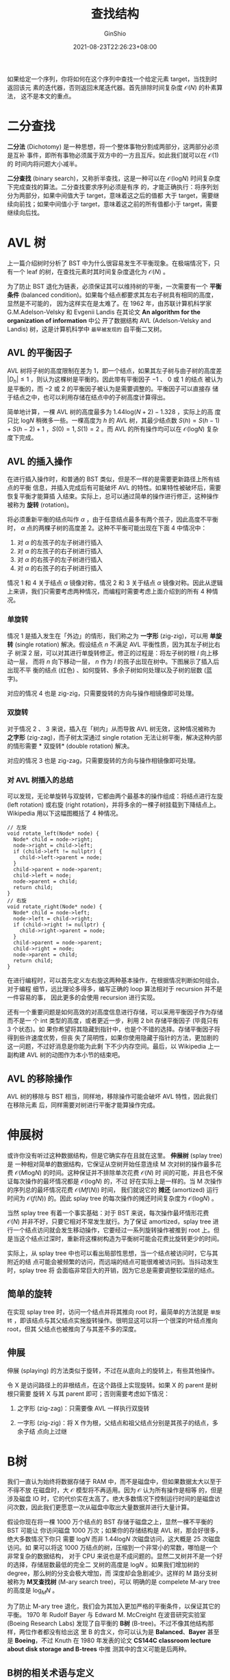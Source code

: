 #+hugo_categories: Algorithm⁄DataStructure
#+hugo_tags: Note BinaryTree
#+hugo_draft: false
#+hugo_locale: zh
#+hugo_lastmod: 2022-04-07T18:16:27+08:00
#+hugo_auto_set_lastmod: nil
#+hugo_front_matter_key_replace: author>authors
#+hugo_custom_front_matter: :series ["数据结构与算法分析"] :series_weight 4
#+title: 查找结构
#+author: GinShio
#+date: 2021-08-23T22:26:23+08:00
#+email: ginshio78@gmail.com
#+description: GinShio | 数据结构与算法分析第四章后半部分、高级数据结构笔记
#+keywords: DataStructure Note BinaryTree
#+export_file_name: data_strucures_and_algorithm_analysis_004_searching_structure.zh-cn.txt


如果给定一个序列，你将如何在这个序列中查找一个给定元素 target，当找到时返回该元
素的迭代器，否则返回末尾迭代器。首先排除时间复杂度 $\mathcal{O}(N)$ 的朴素算法，
这不是本文的重点。



* 二分查找
*二分法* (Dichotomy) 是一种思想，将一个整体事物分割成两部分，这两部分必须是互补
事件，即所有事物必须属于双方中的一方且互斥。如此我们就可以在 $\mathcal{O}(1)$ 的
时间内将问题大小减半。

*二分查找* (binary search)，又称折半查找，这是一种可以在
$\mathcal{O}(\log_{}{N})$ 时间复杂度下完成查找的算法。二分查找要求序列必须是有序
的，才能正确执行：将序列划分为两部分，如果中间值大于 target，意味着这之后的值都
大于 target，需要继续向前找；如果中间值小于 target，意味着这之前的所有值都小于
target，需要继续向后找。




* AVL 树
上一篇介绍树时分析了 BST 中为什么很容易发生不平衡现象。在极端情况下，只有一个
leaf 的树，在查找元素时其时间复杂度退化为 $\mathcal{O}(N)$ 。

为了防止 BST 退化为链表，必须保证其可以维持树的平衡，一次需要有一个 *平衡条件*
(balanced condition)。如果每个结点都要求其左右子树具有相同的高度，显然是不可能的，
因为这样实在是太难了。在 1962 年，由苏联计算机科学家 G.M.Adelson-Velsky 和
Evgenii Landis 在其论文 *An algorithm for the organization of information* 中公
开了数据结构 AVL (Adelson-Velsky and Landis) 树，这是计算机科学中 ~最早被发现的~
自平衡二叉树。

** AVL 的平衡因子
AVL 树将子树的高度限制在差为 1，即一个结点，如果其左子树与由子树的高度差
$|D_{h}| \leq 1$ ，则认为这棵树是平衡的。因此带有平衡因子 $-1$ 、 $0$ 或 $1$ 的结点
被认为是平衡的，而 $-2$ 或 $2$ 的平衡因子被认为是需要调整的。平衡因子可以直接存
储于结点之中，也可以利用存储在结点中的子树高度计算得出。

#+attr_html: :width 64%
[[https://upload.wikimedia.org/wikipedia/commons/a/ad/AVL-tree-wBalance_K.svg]]

简单地计算，一棵 AVL 树的高度最多为 $1.44 \log_{}{(N + 2)} - 1.328$ ，实际上的高
度只比 $\log_{}{N}$ 稍微多一些。一棵高度为 $h$ 的 AVL 树，其最少结点数 $S(h) =
S(h - 1) + S(h - 2) + 1$ ，$S(0)=1, S(1) = 2$ 。而 AVL 的所有操作均可以在
$\mathcal{O}(\log_{}{N})$ 复杂度下完成。


** AVL 的插入操作
在进行插入操作时，和普通的 BST 类似，但是不一样的是需要更新路径上所有结点的平衡
信息，并插入完成后有可能破坏 AVL 的特性。如果特性被破坏后，需要恢复平衡才能算插
入结束。实际上，总可以通过简单的操作进行修正，这种操作被称为 *旋转* (rotation)。

将必须重新平衡的结点叫作 $\alpha$ ，由于任意结点最多有两个孩子，因此高度不平衡时，
$\alpha$ 点的两棵子树的高度差 2。这种不平衡可能出现在下面 4 中情况中：
  1. 对 $\alpha$ 的左孩子的左子树进行插入
  2. 对 $\alpha$ 的左孩子的右子树进行插入
  3. 对 $\alpha$ 的右孩子的左子树进行插入
  4. 对 $\alpha$ 的右孩子的右子树进行插入

情况 1 和 4 关于结点 $\alpha$ 镜像对称，情况 2 和 3 关于结点 $\alpha$ 镜像对称。因此从逻辑
上来讲，我们只需要考虑两种情况，而编程时需要考虑上面介绍到的所有 4 种情况。

*** 单旋转
情况 1 是插入发生在「外边」的情形，我们称之为 *一字形* (zig-zig)，可以用 *单旋
转* (single rotation) 解决。假设结点 $n$ 不满足 AVL 平衡性质，因为其左子树比右子
树深 2 层，可以对其进行单旋转修正。修正的过程是：将左子树的根 $l$ 向上移动一层，
而将 $n$ 向下移动一层， $n$ 作为 $l$ 的孩子出现在树中。下图展示了插入后出现不平
衡的结点 (红色) 、如何旋转、多余子树如何处理以及子树的层数 (蓝字)。

#+attr_html: :width 64%
[[file:../../_build/tikzgen/algo-zigzig-rotation-example-of-avl-tree.svg]]

对应的情况 4 也是 zig-zig，只需要旋转的方向与操作相镜像即可处理。

*** 双旋转
对于情况 2 、 3 来说，插入在「树内」从而导致 AVL 树无效，这种情况被称为 *之字形*
(zig-zag)，而子树太深通过 single rotation 无法让树平衡，解决这种内部的情形需要 *
双旋转* (double rotation) 解决。

#+attr_html: :width 64%
[[file:../../_build/tikzgen/algo-zigzag-rotation-example-of-avl-tree.svg]]

对应的情况 3 也是 zig-zag，只需要旋转的方向与操作相镜像即可处理。

*** 对 AVL 树插入的总结
可以发现，无论单旋转与双旋转，它都由两个最基本的操作组成：将结点进行左旋 (left
rotation) 或右旋 (right rotation)，并将多余的一棵子树挂载到下降结点上。Wikipedia
用以下这幅图概括了 4 种情况。

[[https://upload.wikimedia.org/wikipedia/commons/c/c7/Tree_Rebalancing.png]]

#+begin_src c++
// 左旋
void rotate_left(Node* node) {
  Node* child = node->right;
  node->right = child->left;
  if (child->left != nullptr) {
    child->left->parent = node;
  }
  child->parent = node->parent;
  child->left = node;
  node->parent = child;
  return child;
}
// 右旋
void rotate_right(Node* node) {
  Node* child = node->left;
  node->left = child->right;
  if (child->right != nullptr) {
    child->right->parent = node;
  }
  child->parent = node->parent;
  child->right = node;
  node->parent = child;
  return child;
}
#+end_src

在进行编程时，可以首先定义左右旋这两种基本操作，在根据情况判断如何组合。对于编程
细节，远比理论多得多，编写正确的 loop 算法相对于 recursion 并不是一件容易的事，
因此更多的会使用 recursion 进行实现。

还有一个重要问题是如何高效的对高度信息进行存储，可以采用平衡因子作为存储而不是一
个 int 类型的高度，或者更近一步，利用 2 bit 存储平衡因子 (毕竟只有 3 个状态)。如
果你希望将其隐藏到指针中，也是个不错的选择。存储平衡因子将得到些许速度优势，但丧
失了简明性，如果你使用隐藏于指针的方法，更加剧的这一问题，不过好消息是你能为此剩
下不少内存空间。最后，以 Wikipedia 上一副构建 AVL 树的动图作为本小节的结束吧。

#+attr_html: :width 50%
[[https://upload.wikimedia.org/wikipedia/commons/f/fd/AVL_Tree_Example.gif]]


** AVL 的移除操作
AVL 树的移除与 BST 相当，同样地，移除操作可能会破坏 AVL 特性，因此我们在移除元素
后，同样需要对树进行平衡才能算操作完成。



* 伸展树
或许你没有听过这种数据结构，但是它确实存在且就在这里。 *伸展树* (splay tree) 是
一种相对简单的数据结构，它保证从空树开始任意连续 M 次对树的操作最多花费
$\mathcal{O}(M \log_{}{N})$ 的时间。这种保证并不排除单次花费 $\mathcal{O}(N)$ 时
间的可能，并且也不保证每次操作的最坏情况都是 $\mathcal{O}(\log_{}{N})$ 的，不过
好在实际上是一样的。当 M 次操作的序列总的最坏情况花费 $\mathcal{O}(Mf(N))$ 时间，
我们就说它的 *摊还* (amortized) 运行时间为 $\mathcal{O}(f(N))$ 的。因此 splay
tree 的每次操作的摊还时间复杂度为 $\mathcal{O}(\log_{}{N})$ 。

当然 splay tree 有着一个事实基础：对于 BST 来说，每次操作最坏情形花费
$\mathcal{O}(N)$ 并非不好，只要它相对不常发生就行。为了保证 amortized，splay
tree 进行一个结点访问就会发生移动操作，它要经过一系列旋转操作被推到 root 上。但
是当这个结点过深时，重新将这棵树构造为平衡树可能会花费比旋转更少的时间。

实际上，从 splay tree 中也可以看出局部性思想，当一个结点被访问时，它与其附近的结
点可能会被频繁的访问，而远端的结点可能很难被访问到。当抖动发生时，splay tree 将
会面临非常巨大的开销，因为它总是需要调整较深层的结点。

** 简单的旋转
在实现 splay tree 时，访问一个结点并将其推向 root 时，最简单的方法就是 ~单旋转~
，即该结点与其父结点实施旋转操作。很明显这可以将一个很深的叶结点推向 root，但其
父结点也被推向了与其差不多的深度。


** 伸展
伸展 (splaying) 的方法类似于旋转，不过在从底向上的旋转上，有些其他操作。

令 X 是访问路径上的非根结点，在这个路径上实现旋转。如果 X 的 parent 是树根只需要
旋转 X 与其 parent 即可；否则需要考虑如下情况：
  1. 之字形 (zig-zag)：只需要像 AVL 一样执行双旋转
  2. 一字形 (zig-zig)：将 X 作为根，父结点和祖父结点分别是其孩子的结点，多余子结
     点向上过继

     #+attr_html: :width 72%
[[file:../../_build/tikzgen/algo-splaying-op-for-splay-tree.svg]]



* B树
我们一直认为始终将数据存储于 RAM 中，而不是磁盘中，但如果数据太大以至于不得不放
在磁盘时，大 $\mathcal{O}$ 模型将不再适用。因为 $\mathcal{O}$ 认为所有操作是相等
的，但是涉及磁盘 IO 时，它的代价实在太高了。绝大多数情况下控制运行时间的是磁盘访
问次数，因此我们更愿意一次从磁盘中取出大量数据并进行大量计算。

假设你现在将一棵 1000 万个结点的 BST 存储于磁盘之上，显然一棵不平衡的 BST 可能让
你访问磁盘 1000 万次；如果你的存储结构是 AVL 树，那会好很多，绝大多数情况下你只
需要 $\log_{}{N}$ 而非 $1.44 \log_{}{N}$ 次磁盘访问，这大概是 25 次磁盘访问。如
果可以将这 1000 万结点的树，压缩到一个非常小的常数，哪怕是一个非常复杂的数据结构，
对于 CPU 来说也是不成问题的。显然二叉树并不是一个好的选择，存储层数最低的完全二
叉树的高度是 $\log_{}{N}$ 。如果我们增加树的 degree，那么树的分支会极大增加，而
深度却会急剧减少。这样的 M 路分支树被称为 *M叉查找树* (M-ary search tree)，可以
明确的是 compelete M-ary tree 的高度是 $\log_{M}{N}$ 。

为了防止 M-ary tree 退化，我们会为其加入更加严格的平衡条件，以保证其它的平衡。
1970 年 Rudolf Bayer 与 Edward M. McCreight 在波音研究实验室 (Boeing Research
Labs) 发现了自平衡的 *B树* (B-tree)。不过不像其他结构那样，两位作者都没有给出这
里 B 的含义，你可以认为是 *Balanced*​、​*Bayer* 甚至是 *Boeing*​，不过 Knuth 在
1980 年发表的论文 *CS144C classroom lecture about disk storage and B-trees* 中推
测其中的含义可能是后两种。

** B树的相关术语与定义
实际上对于 B 树的相关定义与术语并不统一，阶 (order) 被 Knuth 定义为最大数量的子
节点 (即最大数量的键加一)。Bayer 认为叶子层是最下面一层的键，而 Knuth 认为叶子层
是最下面一层键之下的一层。而在实现上，叶子可能保留了完整的数据记录，也可能只保留
了指向完整数据记录的指针。

根据 Knuth 的定义，一个 m 阶 B 树具有以下属性：
  1. 每个结点最多有 m 个子结点
  2. 除根外的所有内部结点最少有 $\lceil\frac{m}{2}\rceil$ 个子结点
  3. 如果根结点不是叶结点，那么它至少有两个子结点
  4. 有 k 个子结点的非叶子结点拥有 $k - 1$ 个键
  5. 所有的叶子结点都在同一层

#+attr_html: :width 90%
[[file:../../_build/tikzgen/algo-example-of-b-tree.svg]]

我们定义一个结点最少拥有的子结点数 $L = \lceil\frac{m}{2}\rceil$ ，而最多拥有的子结点数 $U
= m$ ；而包含的元素的个数最少 $\lfloor\frac{m}{2}\rfloor$ 个，最多 $m - 1$ 个。

 - 根结点 :: 拥有子结点数量的上限与内部结点相同，但没有下限。当树的元素数量小于
   $L - 1$ 时，根结点是唯一结点且没有任何子结点
 - 叶子结点 :: 没有子结点或指向子结点的指针，当然能存储的最大元素数依然是 $m-1$
 - 内部结点 :: 除叶结点与根结点外的所有结点，它们通常被表示为一组有序的元素和指向
   子结点的指针。每一个内部结点含有的子结点范围为 $[L, U]$ ，含有元素的数量在
   $[L - 1, U - 1]$ ，而 $U = 2L$ 或 $U = 2L - 1$ ，因此所有内部结点至少是半满的

一个深度为 $n+1$ 的B树可以容纳的元素数量大约是深度为 n 的B树的 U 倍，但是搜索、
插入和删除操作的开销也会增加，当然开销的增加速度是极为缓慢的。B树在每一个节点中
都存储值，所有的节点有着相同的结构。然而，因为叶子节点没有子节点，所以可以通过使
用专门的结构来提高B树的性能。


** B树的插入操作
对于所有平衡树来说，其都是建立在 BST 的基础之上，因此插入一个元素时都需要从根结
点开始，找到新元素应该被添加的位置。当找到要插入的结点时，将会有以下情况：
  1. 如果结点拥有元素数量小于最大值，那么有空间容纳新元素，将元素插入到这一结点，
     并保持结点中的元素有序
     #+attr_html: :width 72%
     [[file:../../_build/tikzgen/algo-insert-example1-of-b-tree.svg]]
  2. 否则这个结点已满，将它平均分裂成两个结点：
     1. 从该结点的原有元素和新元素中选择出中位数
     2. 小于这一中位数的元素放入左边结点，大于的元素放入右边结点
     3. 中位数元素将会被插入到父结点中，插入过程以同样的方法递归向上进行，直到元
        素被插入到树中。如果最终插入根结点但其已满，选出中位数作为新的根，将根结
        点分裂为两个结点作为新根的子结点
     #+attr_html: :width 72%
     [[file:../../_build/tikzgen/algo-insert-example1-of-b-tree.svg]]


** B树的移除操作
由于 B 树也是一种 BST，因此移除非叶结点时，也先将其交换到叶结点之后再进行移除操
作。因此重点是将移除叶结点，然后调整树的约束条件使其满足。

 - 移除B树叶子结点中的元素，发生下溢出不满足B树约束时，进行再平衡
 - 移除B树内部结点中的元素 :: 由于内部结点的元素是左右两个子树的中间值，因此需要
   合并这两个子树，但可以肯定的是，左子树的所有元素依然小于右子树中的所有元素。
     1. 选择一个新的中间值 (左子树的最大值或右子树的最小值)，将其替换掉被移除的
        元素，需要注意的是贡献新中间值的结点为叶子结点
     2. 判断贡献中间值的叶结点是否满足约束，如果不满足则从该叶子开始再平衡

可以发现，所有需要再平衡的结点都是从叶结点开始的，并向根结点进行，直到树重新平衡
  - 如果缺少元素结点的右兄弟存在且拥有多余的元素，那么进行左旋
    1. 将中间值复制到左子结点的最后
    2. 将中间值替换为右子结点的最小元素，并从右子结点中移除该元素
    3. 树已再次平衡，结束操作
  - 否则，如果缺少元素结点的左兄弟存在且拥有多余的元素，那么进行右旋
    1. 将中间值复制到右子结点的开始
    2. 将中间值替换为左子结点的最小元素，并从左子结点中移除该元素
    3. 树已再次平衡，结束操作
  - 否则，将其与一个直接兄弟结点以及中间值进行合并
    1. 将中间值、左子结点、右子结点都合并到一个结点上 (假设为左子结点)，并将中间
       值和右子结点从父结点中移除
    2. 判断当前父结点的情况
       1. 如果父结点是根且父结点中没有其他元素，则将合并之后的结点作为新的根
       2. 如果父结点不是根，且父结点满足约束，则树已再次平衡，结束操作
       3. 如果父结点不满足内部结点的要求，对父结点进行再平衡操作。如果有多余的子
          树，则将这棵子树旋转给不平衡结点即可

#+attr_html: :width 90%
[[file:../../_build/tikzgen/algo-remove-example-of-b-tree.svg]]


** B+树
B+树 (B Plus Tree) 是 B Tree 的一个变种。有人将 B-Tree 读作 ~B减树~ 是不正确的，
B-Tree 中的 ~-~ 是一个连字符。既然是变种，那就有差异：
  1. 内部结点不再存储数据，只对其键进行存储，用以查找叶结点，数据全部由叶子结点
     存储
  2. 叶结点之间采用指针相连，你可以顺序从叶结点的头部遍历到尾部，而不需要其他额
     外的操作

如何选取键作为父结点的元素可以快速查找子结点，最简单的方法就是选取左子结点的最大
值或右子结点的最小值，一般根据实现进行选择。

#+attr_html: :width 64%
[[file:../../_build/tikzgen/algo-example-of-bplus-tree.svg]]

对 B+ 树操作时，与 B 树几乎一致，但区别是 B+ 树需要从叶结点开始递归向上，且 B+
树需要修改父结点的分割值，而 B 树不用。



* 红黑树
红黑树 (red-black tree) 是一种自平衡二叉树，于 1972 年由 Rudolf Bayer 发明，发明
时被称为 *对称二叉 B 树*​，现代名称红黑树来自 Knuth 的博士生 Robert Sedgewick 于
1978 年发表的论文。红黑树的结构复杂，但操作有着良好的最坏情况运行时间：它可以在
$\mathcal{O}(\log_{}{N})$ 时间内完成查找、插入和删除操作。

红黑树是具有下列着色性质的 BST：
  1. 每个结点要么是黑色要么是红色
  2. 根是黑色的
  3. 如果一个结点是红色的，那么它的子结点必须是黑色的
  4. 从一个结点到一个 NULL 指针的每一条路径都必须包含相同数目的黑色结点

根据着色规则，red-black tree 高度最多是 $2\log_{}(N+1)$ ，因此查找保证是一种对数
的操作。当然还有一条约定，空结点 nullptr 我们假设其为黑色，这样我们可以在不违反
约定的情况下，方便操作。

#+attr_html: :with 72%
[[https://upload.wikimedia.org/wikipedia/commons/4/41/Red-black_tree_example_with_NIL.svg]]

通常困难在于将一个插入一个新结点后，如果将结点涂为黑色将违反性质 4，因为这会让路
径上的黑色结点数量加一，但其他路径上黑色结点数量不变。

因此在插入结点时，默认结点为红色，父结点为黑色时，直接插入。在以下的情况中不再讨
论这种情况。父结点是红色则会违反规则 3，在这种情况下必须修改树以满足所有性质。


** 红黑树的自底向上插入
如果新插入的结点 X 是红色的，它有父结点 P，兄弟结点 S，叔父结点 U，以及祖父结点
G。那么需要考虑几种情况：
  1. 如果 P、U 都是红色的，意味着 G 是黑色的，可以将 P、U 重绘为黑色将 G 重绘为
     红色，这样既不会违反规则 3 也不会违反规则 4。但是 G 之上的情况我们不知道，G
     也可能是根，因此需要对 G 进行递归地向上进行重绘操作
  2. 如果 P 与 U 只有一个是红色的，意味着 G 是黑色的，而插入的 X 虽然不违反规则
     4 但是违反了规则 3，迫使 X 或 P 变为黑色，而这样又会违反规则 4。为了让树再
     次符合要求，我们对其需要进行旋转操作并重绘结点颜色，其实这里的旋转操作与
     AVL 树中是一致的，只是将结点的平衡因子转换为了颜色信息。
     a. 当 X、P、G 形成 zig-zig 时，我们采用 single rotation
     b. 当 X、P、G 形成 zig-zag 时，我们采用 double rotation

#+begin_src c++
// 该函数仅处理父结点是红色的情况，黑色情况则直接插入即可
// 使用头结点方便处理，头结点的 parent 指向 root，root 的 parent 指向 head
void insert_help(Node* node, Node* head) {
  // 当结点不是树的根或父结点是红色时，进行循环
  while (node != head->parent && node->parent->tag == RED) {
    Node* uncle = get_uncle(node);
    Node* grandparent = get_grandparent(node);
    Node* parent = node->parent;
    // 如果叔父结点不为空且为红色，符合情况 1
    if (uncle != nullptr && uncle->tag == RED) {
      parent->tag = uncle->tag = BLACK;
      grandparent->tag = RED;
      node = grandparent;
      continue;
    }
    // 判断 zig-zig 或 zig-zag 类型，进行相应的旋转
    if (parent == grandparent->left) {
      if (node == parent->right) { // l-r 的 zig-zag
        node = parent;
        parent = rotate_left(parent);
      }
      rotate_right(grandparent); // l-l 的 zig-zig
    } else {
      if (node == node->parent->left) { // r-l 的 zig-zag
        node = parent;
        parent = rotate_right(parent);
      }
      ratate_left(grandparent); // r-r 的 zig-zig
    }
    grandparent->tag = RED;
    parent->tag = BLACK;
  }
  head->parent->tag = BLACK;
}
#+end_src


** 红黑树的自顶向下插入
自底向上的操作需要父指针或栈保存路径，而自顶向下时实际是对红黑树应用自顶向下保证
S 不会时红色的过程。

在向下的过程中，如果结点 N 有两个红色的孩子时，将孩子重绘为黑色，结点 N 重绘为红
色。结点 N 与其父结点 P 都为红色时，将违反红黑树的着色性质，此时对其进行 zig-zig
或 zig-zag 旋转即可。至于叔父结点 U 在自顶向下的过程中排除了红色的可能。

#+begin_src c++
// 自顶向下插入，value 是待插入的值
void insert(Node* node, Node* head, T& value, Node** pos = nullptr) {
  bool inserted = false;
  if (node == nullptr) { // 插入结点，默认为红色
    node = new Node(value);
    *pos = node;
    inserted = true;
  }
  if (node->left != nullptr && node->left->tag == RED &&
      node->right != nullptr && node->right->tag == RED) {
    node->left->tag = node->right->tag = BLACK;
    node->tag = RED;
  }
  head->parent->tag = BLACK;
  Node* gp = get_grandparent(node);
  Node* parent = node->parent;
  if (node->tag == RED && parent->tag == RED) {
    // 判断 zig-zig 或 zig-zag 类型，进行相应的旋转
    if (parent == gp->left) {
      if (node == parent->right) { // l-r 的 zig-zag
        parent = rotate_left(parent);
      }
      rotate_right(gp); // l-l 的 zig-zig
    } else {
      if (node == parent->left) { // r-l 的 zig-zag
        parent = rotate_right(parent);
      }
      ratate_left(gp); // r-r 的 zig-zig
    }
    gp->tag = RED;
    parent->tag = BLACK;
  }
  if (inserted) {
    return;
  }
  if (node->val < value) {
    insert(node->left, head, &node->left, value);
  } else {
    insert(node->right, head, &node->right, value);
  }
}
#+end_src


** 红黑树的自顶向下删除
删除结点时，所有情况都可以归结于删除一个叶结点，因为删除带有两个孩子的结点，都可
以与其左子树最大结点或右子树最小结点的值进行交换，这只改变了值没有改变颜色，并不
影响红黑树的性质。之后删除交换后的叶结点即可。对于红色叶结点，我们可以将其直接删
除，这不影响红黑树的结构，如果有孩子我们只需要用其孩子代替它即可。如此我们需要保
证在自顶向下过程中保证叶结点是红色的。

假设当前结点是 N，其兄弟结点 S、父结点 P、叔父结点 U 和祖父结点 G。开始时需要将
树根重涂为红色，沿树向下遍历，当到达一个结点时，确保 P 是红色、N 和 S 是黑色。在
此过程中会遇到一些情况：
  1. N 有两个黑色的孩子，此时
     a. S 也有两个黑色的孩子，那么重涂反转 N、S、P 的颜色，树结构不变
     b. S 有红色的孩子，根据红色的孩子进行 signal rotate 或 double rotate。如果
        两个孩子都是红色，任选一个进行旋转即可
  2. N 有红色的孩子，此时向下递归
     a. 新的 N 是红色，继续递归
     b. 新的 N 是黑色，对 S 和 P 进行旋转，S 成为 P 的父结点，重绘 P 与 S 的颜色，
        即可得到红色的父结点 P。对于 P 来说，回到情况 1



* AA 树
二叉B树 (Binary B-tree) 是一种简单但颇有竞争力的实现，被称为 BB 树，可以理解为带
有附加条件的红黑树：​*一个结点最多有一个红色的孩子*​。

#+attr_html: :width 64%
[[file:../../_build/tikzgen/algo-example-of-aa-tree.svg]]

当然还有一些法则：
  1. 只有右孩子可以是红色的，这样总可以使用内部结点的右子树的最小结点代替该结点
  2. 递归地编写过程
  3. 信息存储在整数中，而不是 bit 与每个结点一起存储。这个信息主要是结点的层次信
     息
     a. 若是 1，则该结点是叶结点
     b. 是父结点的层次，则该结点是红色的
     c. 比父结点的层次少 1，该结点是黑色的

简单地，我们就可以得到一颗 AA 树。并且左孩子必然比其父结点低一个层次，右孩子可能
比父结点低 0 或 1 个层次，但不会更多。
#+begin_src c++
struct AANode {
  Comparable element;
  AANode* left;
  AANode* right;
  int level;
  AANode() : left(nullptr), right(nullptr), level(1) {}
  AANode(const Comparable& e)
      : element(e), left(nullptr), right(nullptr), level(1) {}
};
#+end_src

** AA树的插入操作
水平链接 (horizontal link) 是一个结点与同层次上的孩子所建立的链接，这种水平链接
都是右链接，并且不含有两个连续的水平链接。

#+attr_html: :width 72%
[[file:../../_build/tikzgen/algo-horizontal-link-for-aa-tree.svg]]

不过这有一些情况需要注意，插入新结点时，可能导致左水平链 (插入 2) 或连续两个右水
平链 (插入 45)。通过右旋可以消除掉左水平链，而左旋则可以消除多余的右水平链，这两
个过程分别称为 skew 和 split。

由于新建了一个左水平结点或连续右水平结点，会引起结点 N 的原始父结点 P 的一些问题，
这些问题可以通过上滤 ~skew/split~ 的方法解决。

#+begin_src c++
void skew(AANode* node) {
  if (node->left->level == node->level) {
    rotate_right(node);
  }
}
void split(AANode* node) {
  if (node->right->right->level == node->level) {
    rotate_left(node);
    ++node->level;
  }
}
#+end_src

有了上述基础，AA 树的插入操作可以说是相当简单，和非平衡 BST 的插入实现基本一致。
#+begin_src c++
void insert(const Comparable& val, AANode*& root) {
  root == nullptr ?
      static_cast<void>(root = new AANode(val)) :
      insert(val, val < root->element ? root->left : root->right);
  skew(root);
  split(root);
}
#+end_src


** AA树的删除操作
删除操作对比插入操作就会复杂许多。但是值得注意的是，我们为了编程更加容易增添了一
些法则，这些法则为我们去除了一些特殊情况。可以肯定，若结点不是叶结点，那么它一定
有右结点，那么在删除操作时，总可以使用右子树上最小的孩子替代这个结点，保证它是在
第一层。在递归过程中，非叶结点的层次可能会被破坏，实际上只有递归路径上的子结点可
能受到影响，我们依然需要处理这些情况。

实际上，只需要三次 skew 与两次 split 就可以完全重新安排这些水平的边。

#+begin_src c++
void remove(const Comparable& val, AANode* root) {
  if (root == nullptr) {
    return;
  }
  static AANode* last_node = root;       // 寻找替换结点
  static AANode* deleted_node = nullptr; // 待删除结点
  if (val < root->element) {
    remove(val, root->left);
  } else {
    deleted_node = root;
    remove(val, root->right);
  }
  if (root == last_node) {
    // 如果 val 结点是叶结点，直接删除
    if (deleted_node == nullptr || val != deleted_node->element) {
      return;
    }
    deleted_node->element = root->element;
    deleted_node = nullptr;
    root = root->right;
    delete last_node;
  } else {
    // 不是树的底部，需要对其进行平衡
    if (root->left->level < root->level - 1 ||
        root->right->level < root->level - 1) {
      if (root->right->level > --root->level) {
        root->right->level = root->level;
      }
      skew(root);
      skew(root->right);
      skew(root->right->right);
      split(root);
      split(root->right);
    }
  }
}
#+end_src



# * 跳跃表
# ** 随机化跳跃表
# 对于任意序列，希望得到一个与 BST 的平均时间复杂度相匹配的期望时间界。对于最简单
# 的 $\mathcal{O}(N)$ 时间界的链表，如果每隔一个结点额外附加一个到其前面两个位置的
# 链，那么最多只需要考察 $\lfloor N/2 \rfloor + 1$ 个结点。扩展这种思路，每隔三个、五个等等结
# 点增设一个新链，将缩小时间界，但大幅浪费了存储空间，并且有效插入过于呆板。

# [[file:../images/Algorithm⁄DataStructure/simple-skip-list-example.svg]]

# 对于上图，类似二分搜索，每个结点都必须带有指向前 $2^i$ 个结点的链接。如果取消掉
# 这一限制，改为对于有 k 个链的结点称为 k 阶结点 (level k node)，那么任意 k 阶结点
# 的第 i 阶链接的下个结点，至少为 i 阶结点 ($k \ge i$)。我们需要在插入新元素时就
# 决定其是多少阶结点，可以肯定一般有 $\frac{1}{2^i}$ 个结点是 $i$ 阶的。因此只需要
# 生成结点时以这个概率随机选择结点的阶数即可。即可得到一个随机化的跳跃表。

# [[file:../images/Algorithm⁄DataStructure/random-skip-list-example.svg]]

# 执行插入操作时，在头结点从最高阶的链开始，沿着链一直走，直到下一个结点大于查找值
# 或为 null，此时，转到下一阶继续该策略。直到找到目标结点后，将新结点插入到其后，
# 需要注意的是新结点的阶是随机的。而这一操作期望开销为 $\mathcal{O}(\log_{}N)$ 。

# 与散列表类似，跳跃表需要估计表中元素的数目，从而确定阶的数目。


# ** 确定性跳跃表
# 将红黑树的某些想法应用到跳跃表时，可以保证对数最坏情形操作。本节主要展示 *1-2-3
# 确定性跳跃表* (deterministic skip list)，为确定性跳跃表添加一个平衡条件：每个间
# 隙容量为 1、2 或 3。

# 首先有些概念需要确定：
#   1. 两个元素之间至少存在一个链，即从一个元素直接指向另一个元素，这两个元素才能
#      被称为链接的
#   2. 两个高度 h 相链接的元素，之间的 *间隙容量* (gap size) 等于它们之间高度为
#      $h - 1$ 的元素的个数

# *** 确定性跳跃表的操作
# 为了执行插入操作，必须保证当一个高度为 h 的新结点加入进来时不会产生具有 4 个高度
# 为 h 的结点间隙。这很好解决，使用像红黑树一样的自顶向下的方法即可。假设现在位于
# 第 L 层上，要降到下一层去，如果降到间隙容量为 3 的层，则提升该间隙的中项使其高度
# 为 L，从而形成两个容量为 1 的间隙。

# [[file:../images/Algorithm⁄DataStructure/deterministic-skip-list-insert-example.svg]]

# 而在删除操作时相对困难一些，主要是间隙容量为 1 时。此时需要放大间隙容量，或从相
# 邻的间隙中借来一些结点，或降低分隔结点的高度。

# *** 确定性跳跃表的实现
# 直接实现是困难的，需要注意的是，当一个高为 $h$ 的结点提升到高 $h + 1$ 的时候，不
# 能花费时间 $\mathcal{O}(h)$ 用于将 h 个链复制到一个新数组，否则时间界就会变为
# $\mathcal{O}(\log^2 N)$ 。真正实现的跳跃表结构与逻辑结构有一定的差别。

# [[file:../images/Algorithm⁄DataStructure/deterministic-skip-list-impl-example.svg]]

# 可以发现有些结点出现了多次，实际上一个结点的高度为 h，那么它就会出现 h 次。而实
# 现中，每个结点都有两个指针域，而尾结点使用 $\inf$ 代替，以简化实现。

# #+begin_src c++
# struct SkipNode {
#   Comparable element;
#   SkipNode* right;
#   SkipNode* down;
#   SkipNode() = default;
#   SkipNode(const Comparable& e = Comparable(),
#            SkipNode* rt = nullptr, SkipNode* dt = nullptr)
#       : element(e), right(rt), down(dt) {}
# };
# class DSL {
#  private:
#   Comparable INFINITY;
#   SkipNode* header;
#   SkipNode* bottom;
#   SkipNode* tail;
#  public:
#   explicit DSL(const Comparable& inf) : INFINITY(inf) {
#     this->bottom = new SkipNode();
#     this->bottom->right = this->bottom->down = this->bottom;
#     this->tail = new SkipNode(INFINITY);
#     this->tail->right = this->tail;
#     this->header = new SkipNode(INFINITY, tail, bottom);
#   }
# };
# #+end_src

# #+begin_src c++
# void insert(const Comparable& val) {
#   SkipNode* curr = this->header;
#   this->bottom->element = val;
#   while (curr != this->bottom) {
#     while (curr->element < val) {
#       curr = curr->right;
#     }
#     if (curr->down->right->right->element < curr->element) {
#       curr->right =
#           new SkipNode(curr->element, curr->right, curr->down->right->right);
#       curr->element = curr->down->right->element;
#     } else {
#       curr = curr->down;
#     }
#   }
#   if (this->header->right != this->tail) {
#     this->header = new SkipNode(INFINITY, this->tail, this->header);
#   }
# }
# #+end_src
